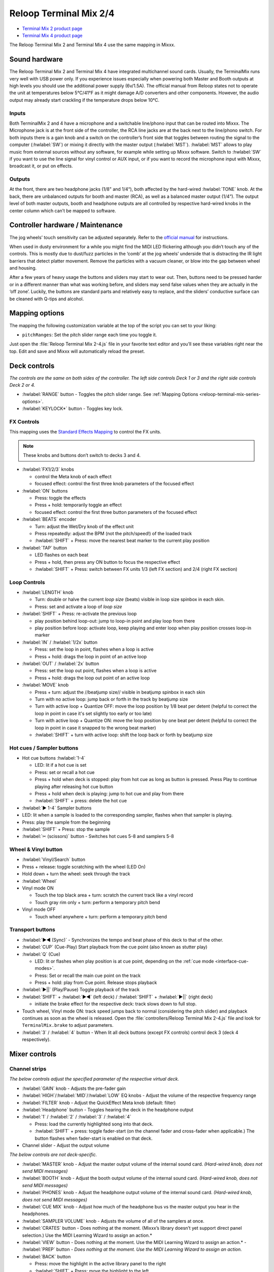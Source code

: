 .. _reloop-terminal-mix-series:

Reloop Terminal Mix 2/4
=======================

- `Terminal Mix 2 product page <http://www.reloop.com/reloop-terminal-mix-2>`__
- `Terminal Mix 4 product page <http://www.reloop.com/reloop-terminal-mix-4>`__

The Reloop Terminal Mix 2 and Terminal Mix 4 use the same mapping in Mixxx.

.. versionadded:: 1.11

Sound hardware
--------------

The Reloop Terminal Mix 2 and Terminal Mix 4 have integrated multichannel sound cards.
Usually, the TerminalMix runs very well with USB power only.
If you experience issues especially when powering both Master and Booth outputs at high levels you should use the additional power supply (6v/1.5A).
The official manual from Reloop states not to operate the unit at temperatures below 5°C/41°F as it might damage A/D converters and other components.
However, the audio output may already start crackling if the temperature drops below 10°C.

Inputs
~~~~~~

Both TerminalMix 2 and 4 have a microphone and a switchable line/phono input that can be routed into Mixxx.
The Microphone jack is at the front side of the controller, the RCA line jacks are at the back next to the line/phono switch.
For both inputs there is a gain knob and a switch on the controller’s front side that toggles between routing the signal to the computer (:hwlabel:`SW`) or mixing it directly with the master output (:hwlabel:`MST`).
:hwlabel:`MST` allows to play music from external sources without any software, for example while setting up Mixxx software.
Switch to :hwlabel:`SW` if you want to use the line signal for vinyl control or AUX input, or if you want to record the microphone input with Mixxx, broadcast it, or put on effects.

Outputs
~~~~~~~

At the front, there are two headphone jacks (1/8" and 1/4“), both affected by the hard-wired :hwlabel:`TONE` knob.
At the back, there are unbalanced outputs for booth and master (RCA), as well as a balanced master output (1/4”).
The output level of both master outputs, booth and headphone outputs are all controlled by respective hard-wired knobs in the center column which can’t be mapped to software.


.. _reloop-terminal-mix-series-maintenance:

Controller hardware / Maintenance
---------------------------------

The jog wheels’ touch sensitivity can be adjusted separately.
Refer to the `official manual <http://www.reloop.com/media/custom/upload/Reloop-TM4_Factory+JogReset.pdf>`__ for instructions.

When used in dusty environment for a while you might find the MIDI LED flickering although you didn’t touch any of the controls.
This is mostly due to dust/fuzz particles in the ‘comb’ at the jog wheels’ underside that is distracting the IR light barriers that detect platter movement.
Remove the particles with a vacuum cleaner, or blow into the gap between wheel and housing.

After a few years of heavy usage the buttons and sliders may start to wear out.
Then, buttons need to be pressed harder or in a different manner than what was working before, and sliders may send false values when they are actually in the ‘off zone’.
Luckily, the buttons are standard parts and relatively easy to replace, and the sliders’ conductive surface can be cleaned with Q-tips and alcohol.


.. _reloop-terminal-mix-series-options:

Mapping options
---------------

The mapping the following customization variable at the top of the script
you can set to your liking:

- ``pitchRanges``: Set the pitch slider range each time you toggle it.

Just open the :file:`Reloop Terminal Mix 2-4.js` file in your favorite
text editor and you’ll see these variables right near the top. Edit and save and
Mixxx will automatically reload the preset.


Deck controls
-------------

*The controls are the same on both sides of the controller. The left side
controls Deck 1 or 3 and the right side controls Deck 2 or 4.*

- :hwlabel:`RANGE` button - Toggles the pitch slider range. See :ref:`Mapping Options <reloop-terminal-mix-series-options>`.
- :hwlabel:`KEYLOCK*` button - Toggles key lock.

FX Controls
~~~~~~~~~~~

This mapping uses the `Standard Effects Mapping <https://github.com/mixxxdj/mixxx/wiki/Standard-Effects-Mapping>`__ to control the FX units.

.. note::
  These knobs and buttons don’t switch to decks 3 and 4.

- :hwlabel:`FX1/2/3` knobs

  - control the Meta knob of each effect
  - focused effect: control the first three knob parameters of the focused effect

- :hwlabel:`ON` buttons

  - Press: toggle the effects
  - Press + hold: temporarily toggle an effect
  - focused effect: control the first three button parameters of the focused effect

- :hwlabel:`BEATS` encoder

  - Turn: adjust the Wet/Dry knob of the effect unit
  - Press repeatedly: adjust the BPM (not the pitch/speed!) of the loaded track
  - :hwlabel:`SHIFT` + Press: move the nearest beat marker to the current play position

- :hwlabel:`TAP` button

  - LED flashes on each beat
  - Press + hold, then press any ON button to focus the respective effect
  - :hwlabel:`SHIFT` + Press: switch between FX units 1/3 (left FX section) and 2/4 (right FX section)

Loop Controls
~~~~~~~~~~~~~

- :hwlabel:`LENGTH` knob

  - Turn: double or halve the current *loop size* (beats) visible in loop size spinbox in each skin.
  - Press: set and activate a loop of *loop size*

- :hwlabel:`SHIFT` + Press: re-activate the previous loop

  - play position behind loop-out: jump to loop-in point and play loop from there
  - play position before loop: activate loop, keep playing and enter loop when play position crosses loop-in marker

- :hwlabel:`IN` / :hwlabel:`1/2x` button

  - Press: set the loop in point, flashes when a loop is active
  - Press + hold: drags the loop in point of an active loop

- :hwlabel:`OUT` / :hwlabel:`2x` button

  - Press: set the loop out point, flashes when a loop is active
  - Press + hold: drags the loop out point of an active loop

- :hwlabel:`MOVE` knob

  - Press + turn: adjust the //beatjump size// visible in beatjump spinbox in each skin
  - Turn with no active loop: jump back or forth in the track by beatjump size
  - Turn with active loop + Quantize OFF: move the loop position by 1/8 beat per detent (helpful to correct the loop in point in case it's set slightly too early or too late)
  - Turn with active loop + Quantize ON: move the loop position by one beat per detent (helpful to correct the loop in point in case it snapped to the wrong beat marker)
  - :hwlabel:`SHIFT` + turn with active loop: shift the loop back or forth by beatjump size

Hot cues / Sampler buttons
~~~~~~~~~~~~~~~~~~~~~~~~~~

- Hot cue buttons :hwlabel:`1-4`

  - LED: lit if a hot cue is set
  - Press: set or recall a hot cue
  - Press + hold when deck is stopped: play from hot cue as long as button is pressed. Press Play to continue playing after releasing hot cue button
  - Press + hold when deck is playing: jump to hot cue and play from there
  - :hwlabel:`SHIFT` + press: delete the hot cue

- :hwlabel:`▶ 1-4` Sampler buttons
- LED: lit when a sample is loaded to the corresponding sampler, flashes when that sampler is playing.
- Press: play the sample from the beginning
- :hwlabel:`SHIFT` + Press: stop the sample
- :hwlabel:`✂ (scissors)` button - Switches hot cues 5-8 and samplers 5-8

Wheel & Vinyl button
~~~~~~~~~~~~~~~~~~~~

- :hwlabel:`Vinyl/Search` button
- Press + release: toggle scratching with the wheel (LED On)
- Hold down + turn the wheel: seek through the track
- :hwlabel:`Wheel`
- Vinyl mode ON

  - Touch the top black area + turn: scratch the current track like a vinyl record
  - Touch gray rim only + turn: perform a temporary pitch bend

- Vinyl mode OFF

  - Touch wheel anywhere + turn: perform a temporary pitch bend

Transport buttons
~~~~~~~~~~~~~~~~~

- :hwlabel:`▶◀ (Sync)` - Synchronizes the tempo and beat phase of this deck to that of the other.
- :hwlabel:`CUP` (Cue-Play) Start playback from the cue point (also known as stutter play)
- :hwlabel:`Q` (Cue)

  - LED: lit or flashes when play position is at cue point, depending on the :ref:`cue mode <interface-cue-modes>`.
  - Press: Set or recall the main cue point on the track
  - Press + hold: play from Cue point. Release stops playback

- :hwlabel:`▶||` (Play/Pause) Toggle playback of the track
- :hwlabel:`SHIFT` + :hwlabel:`▶◀` (left deck) / :hwlabel:`SHIFT` +  :hwlabel:`▶||` (right deck)

  - initiate the brake effect for the respective deck: track slows down to full stop.

- Touch wheel, Vinyl mode ON: track speed jumps back to normal (considering the pitch slider) and playback continues as soon as the wheel is released. Open the :file:`controllers/Reloop Terminal Mix 2-4.js` file and look for ``TerminalMix.brake`` to adjust parameters.
- :hwlabel:`3` / :hwlabel:`4` button - When lit all deck buttons (except FX controls) control deck 3 (deck 4 respectively).

Mixer controls
--------------

Channel strips
~~~~~~~~~~~~~~

*The below controls adjust the specified parameter of the respective virtual
deck.*

- :hwlabel:`GAIN` knob - Adjusts the pre-fader gain
- :hwlabel:`HIGH`/:hwlabel:`MID`/:hwlabel:`LOW` EQ knobs - Adjust the volume of the respective frequency range
- :hwlabel:`FILTER` knob - Adjust the QuickEffect Meta knob (default: filter)
- :hwlabel:`Headphone` button - Toggles hearing the deck in the headphone output
- :hwlabel:`1` / :hwlabel:`2` / :hwlabel:`3` / :hwlabel:`4`

  - Press: load the currently highlighted song into that deck.
  - :hwlabel:`SHIFT` + press: toggle fader-start (on the channel fader and cross-fader when applicable.) The button flashes when fader-start is enabled on that deck.

- Channel slider - Adjust the output volume

*The below controls are not deck-specific.*

- :hwlabel:`MASTER` knob - Adjust the master output volume of the internal sound card. *(Hard-wired knob, does not send MIDI messages)*
- :hwlabel:`BOOTH` knob - Adjust the booth output volume of the internal sound card. *(Hard-wired knob, does not send MIDI messages)*
- :hwlabel:`PHONES` knob - Adjust the headphone output volume of the internal sound card. *(Hard-wired knob, does not send MIDI messages)*
- :hwlabel:`CUE MIX` knob - Adjust how much of the headphone bus vs the master output you hear in the headphones.
- :hwlabel:`SAMPLER VOLUME` knob - Adjusts the volume of all of the samplers at once.
- :hwlabel:`CRATES` button - Does nothing at the moment. (Mixxx’s library doesn’t yet support direct panel selection.) Use the MIDI Learning Wizard to assign an action.*
- :hwlabel:`VIEW` button - Does nothing at the moment. Use the MIDI Learning Wizard to assign an action.* - :hwlabel:`PREP` button - *Does nothing at the moment. Use the MIDI Learning Wizard to assign an action.*
- :hwlabel:`BACK` button

  - Press: move the highlight in the active library panel to the right
  - :hwlabel:`SHIFT` + Press: move the highlight to the left

- :hwlabel:`TRAX knob`

  - Turn: move the highlight up/down by one line
  - :hwlabel:`SHIFT` + turn: move the highlight one page up/down
  - Press while Tree panel has focus: expand an item if possible. If item can’t be expanded further, it is selected and and highight is shifted rightwarde to the respective tracks table.
  - Press while tracks table has focus: perform the Track Load Action specified in :menuselection:`Preferences --> Library` (default: load track to next empty deck)

- :hwlabel:`Volume Level Meter`

  - LEDs display the hardware (!) volume of the Master output (2 blue LEDs at the top indicate clipping)
  - *Attention:* the Master volume might already clip in Mixxx before the hardware LEDs light up. You can adjust the hardware Master volume knob and target loudness in :menuselection:`Preferences --> Normalization --> ReplayGain` to keep enough headroom for the Master volume in Mixxx and make the lower blue LEDs light up when the Master volume clips in Mixxx

- :hwlabel:`POWER` LED (red)
- :hwlabel:`MIDI` LED (blue)

  - Flashes when a MIDI messages was sent
  - When it flashes although no control is touched, it’s probably due to dust in the jogwheels (See :ref:`Controler Hardware / Maintenance <reloop-terminal-mix-series-maintenance>`)

- :hwlabel:`Shift Lock` switch at the back side

  - :hwlabel:`ON`: press :hwlabel:`SHIFT` buttons once to switch to secondary button/knob actions
  - :hwlabel:`OFF`: press & hold :hwlabel:`SHIFT` buttons to switch to secondary button/knob actions

Cross-fader section
~~~~~~~~~~~~~~~~~~~

Move the cross-fader to smoothly fade between the decks assigned to either side.

Deck assign switches (Terminal Mix 4 only)
^^^^^^^^^^^^^^^^^^^^^^^^^^^^^^^^^^^^^^^^^^

Use the four switches on the front of the unit to choose on which side of the
cross fader that deck will be heard. (Note that the fader-start functionality
correctly follows this assignment.) If “thru” is selected, the cross-fader
will not affect the audio from that deck and it will always be heard.

Curve adjust
^^^^^^^^^^^^

Use the knob to adjust the curve from a smooth fade to a fast cut.

*The remaining controls on the front of the unit adjust hardware parameters and
are not MIDI-mappable.*
